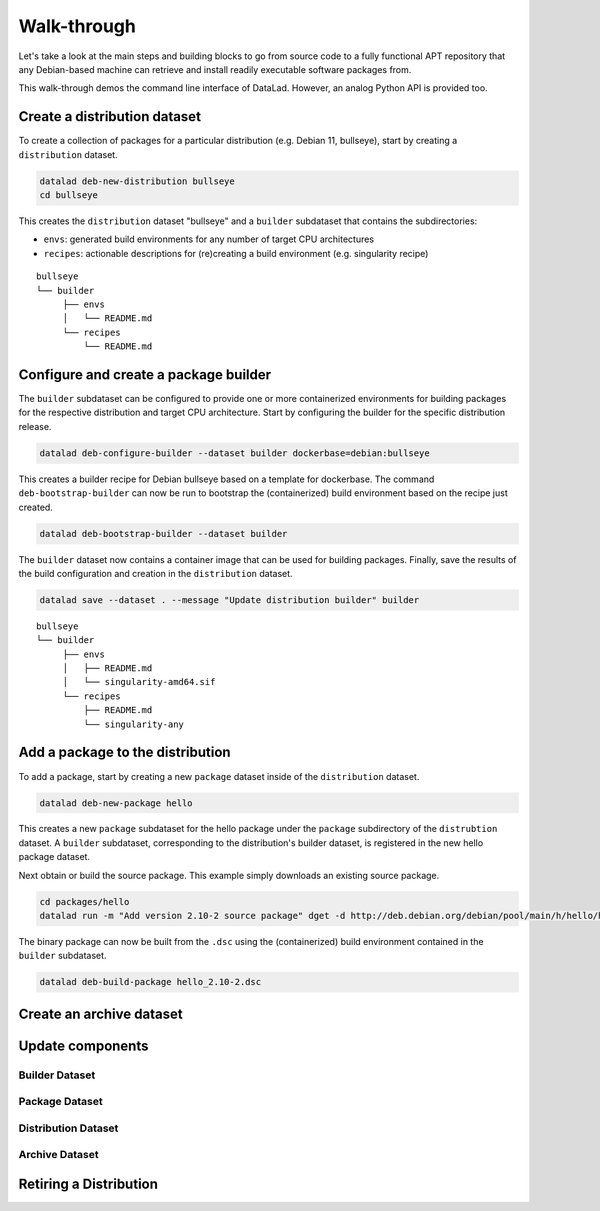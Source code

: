 .. _chap_walkthrough:

Walk-through
************

Let's take a look at the main steps and building blocks to go from source code
to a fully functional APT repository that any Debian-based machine can retrieve
and install readily executable software packages from.

This walk-through demos the command line interface of DataLad. However, an analog
Python API is provided too.


Create a distribution dataset
=============================

To create a collection of packages for a particular distribution (e.g. Debian
11, bullseye), start by creating a ``distribution`` dataset.

.. code-block:: bash

   datalad deb-new-distribution bullseye
   cd bullseye

This creates the ``distribution`` dataset "bullseye" and a ``builder`` subdataset
that contains the subdirectories:

* ``envs``: generated build environments for any number of target CPU
  architectures

* ``recipes``: actionable descriptions for (re)creating a build
  environment (e.g. singularity recipe)

::

   bullseye
   └── builder
        ├── envs
        │   └── README.md
        └── recipes
            └── README.md

Configure and create a package builder
======================================

The ``builder`` subdataset can be configured to provide one or more
containerized environments for building packages for the respective distribution
and target CPU architecture. Start by configuring the builder for the specific
distribution release.

.. code-block:: bash

   datalad deb-configure-builder --dataset builder dockerbase=debian:bullseye

This creates a builder recipe for Debian bullseye based on a template for
dockerbase. The command ``deb-bootstrap-builder`` can now be run to bootstrap
the (containerized) build environment based on the recipe just created.

.. code-block:: bash

   datalad deb-bootstrap-builder --dataset builder

The ``builder`` dataset now contains a container image that can be used for
building packages. Finally, save the results of the build configuration and
creation in the ``distribution`` dataset.

.. code-block:: bash

   datalad save --dataset . --message "Update distribution builder" builder

::

   bullseye
   └── builder
        ├── envs
        │   ├── README.md
        │   └── singularity-amd64.sif
        └── recipes
            ├── README.md
            └── singularity-any


Add a package to the distribution
=================================

To add a package, start by creating a new ``package`` dataset inside of the
``distribution`` dataset.

.. code-block:: bash

   datalad deb-new-package hello

This creates a new ``package`` subdataset for the hello package under the
``package`` subdirectory of the ``distrubtion`` dataset. A ``builder``
subdataset, corresponding to the distribution's builder dataset, is registered
in the new hello package dataset.


Next obtain or build the source package. This example simply downloads an
existing source package.

.. code-block:: bash

   cd packages/hello
   datalad run -m "Add version 2.10-2 source package" dget -d http://deb.debian.org/debian/pool/main/h/hello/hello_2.10-2.dsc

The binary package can now be built from the ``.dsc`` using the (containerized)
build environment contained in the ``builder`` subdataset.

.. code-block:: bash

   datalad deb-build-package hello_2.10-2.dsc


Create an archive dataset
=========================



Update components
=================

Builder Dataset
---------------

Package Dataset
---------------

Distribution Dataset
--------------------

Archive Dataset
---------------

Retiring a Distribution
=======================


